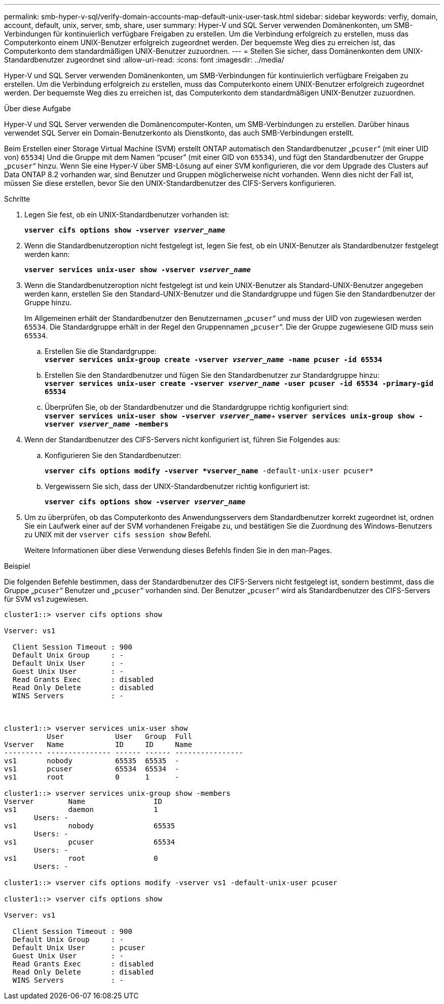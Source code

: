 ---
permalink: smb-hyper-v-sql/verify-domain-accounts-map-default-unix-user-task.html 
sidebar: sidebar 
keywords: verfiy, domain, account, default, unix, server, smb, share, user 
summary: Hyper-V und SQL Server verwenden Domänenkonten, um SMB-Verbindungen für kontinuierlich verfügbare Freigaben zu erstellen. Um die Verbindung erfolgreich zu erstellen, muss das Computerkonto einem UNIX-Benutzer erfolgreich zugeordnet werden. Der bequemste Weg dies zu erreichen ist, das Computerkonto dem standardmäßigen UNIX-Benutzer zuzuordnen. 
---
= Stellen Sie sicher, dass Domänenkonten dem UNIX-Standardbenutzer zugeordnet sind
:allow-uri-read: 
:icons: font
:imagesdir: ../media/


[role="lead"]
Hyper-V und SQL Server verwenden Domänenkonten, um SMB-Verbindungen für kontinuierlich verfügbare Freigaben zu erstellen. Um die Verbindung erfolgreich zu erstellen, muss das Computerkonto einem UNIX-Benutzer erfolgreich zugeordnet werden. Der bequemste Weg dies zu erreichen ist, das Computerkonto dem standardmäßigen UNIX-Benutzer zuzuordnen.

.Über diese Aufgabe
Hyper-V und SQL Server verwenden die Domänencomputer-Konten, um SMB-Verbindungen zu erstellen. Darüber hinaus verwendet SQL Server ein Domain-Benutzerkonto als Dienstkonto, das auch SMB-Verbindungen erstellt.

Beim Erstellen einer Storage Virtual Machine (SVM) erstellt ONTAP automatisch den Standardbenutzer „`pcuser`“ (mit einer UID von) `65534`) Und die Gruppe mit dem Namen "`pcuser`" (mit einer GID von `65534`), und fügt den Standardbenutzer der Gruppe „`pcuser`“ hinzu. Wenn Sie eine Hyper-V über SMB-Lösung auf einer SVM konfigurieren, die vor dem Upgrade des Clusters auf Data ONTAP 8.2 vorhanden war, sind Benutzer und Gruppen möglicherweise nicht vorhanden. Wenn dies nicht der Fall ist, müssen Sie diese erstellen, bevor Sie den UNIX-Standardbenutzer des CIFS-Servers konfigurieren.

.Schritte
. Legen Sie fest, ob ein UNIX-Standardbenutzer vorhanden ist:
+
`*vserver cifs options show -vserver _vserver_name_*`

. Wenn die Standardbenutzeroption nicht festgelegt ist, legen Sie fest, ob ein UNIX-Benutzer als Standardbenutzer festgelegt werden kann:
+
`*vserver services unix-user show -vserver _vserver_name_*`

. Wenn die Standardbenutzeroption nicht festgelegt ist und kein UNIX-Benutzer als Standard-UNIX-Benutzer angegeben werden kann, erstellen Sie den Standard-UNIX-Benutzer und die Standardgruppe und fügen Sie den Standardbenutzer der Gruppe hinzu.
+
Im Allgemeinen erhält der Standardbenutzer den Benutzernamen „`pcuser`“ und muss der UID von zugewiesen werden `65534`. Die Standardgruppe erhält in der Regel den Gruppennamen „`pcuser`“. Die der Gruppe zugewiesene GID muss sein `65534`.

+
.. Erstellen Sie die Standardgruppe: +
`*vserver services unix-group create -vserver _vserver_name_ -name pcuser -id 65534*`
.. Erstellen Sie den Standardbenutzer und fügen Sie den Standardbenutzer zur Standardgruppe hinzu: +
`*vserver services unix-user create -vserver _vserver_name_ -user pcuser -id 65534 -primary-gid 65534*`
.. Überprüfen Sie, ob der Standardbenutzer und die Standardgruppe richtig konfiguriert sind: +
`*vserver services unix-user show -vserver _vserver_name_*`+
`*vserver services unix-group show -vserver _vserver_name_ -members*`


. Wenn der Standardbenutzer des CIFS-Servers nicht konfiguriert ist, führen Sie Folgendes aus:
+
.. Konfigurieren Sie den Standardbenutzer:
+
`*vserver cifs options modify -vserver *vserver_name* -default-unix-user pcuser*`

.. Vergewissern Sie sich, dass der UNIX-Standardbenutzer richtig konfiguriert ist:
+
`*vserver cifs options show -vserver _vserver_name_*`



. Um zu überprüfen, ob das Computerkonto des Anwendungsservers dem Standardbenutzer korrekt zugeordnet ist, ordnen Sie ein Laufwerk einer auf der SVM vorhandenen Freigabe zu, und bestätigen Sie die Zuordnung des Windows-Benutzers zu UNIX mit der `vserver cifs session show` Befehl.
+
Weitere Informationen über diese Verwendung dieses Befehls finden Sie in den man-Pages.



.Beispiel
Die folgenden Befehle bestimmen, dass der Standardbenutzer des CIFS-Servers nicht festgelegt ist, sondern bestimmt, dass die Gruppe „`pcuser`“ Benutzer und „`pcuser`“ vorhanden sind. Der Benutzer „`pcuser`“ wird als Standardbenutzer des CIFS-Servers für SVM vs1 zugewiesen.

[listing]
----
cluster1::> vserver cifs options show

Vserver: vs1

  Client Session Timeout : 900
  Default Unix Group     : -
  Default Unix User      : -
  Guest Unix User        : -
  Read Grants Exec       : disabled
  Read Only Delete       : disabled
  WINS Servers           : -



cluster1::> vserver services unix-user show
          User            User   Group  Full
Vserver   Name            ID     ID     Name
--------- --------------- ------ ------ ----------------
vs1       nobody          65535  65535  -
vs1       pcuser          65534  65534  -
vs1       root            0      1      -

cluster1::> vserver services unix-group show -members
Vserver        Name                ID
vs1            daemon              1
       Users: -
vs1            nobody              65535
       Users: -
vs1            pcuser              65534
       Users: -
vs1            root                0
       Users: -

cluster1::> vserver cifs options modify -vserver vs1 -default-unix-user pcuser

cluster1::> vserver cifs options show

Vserver: vs1

  Client Session Timeout : 900
  Default Unix Group     : -
  Default Unix User      : pcuser
  Guest Unix User        : -
  Read Grants Exec       : disabled
  Read Only Delete       : disabled
  WINS Servers           : -
----